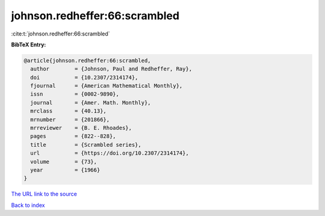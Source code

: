 johnson.redheffer:66:scrambled
==============================

:cite:t:`johnson.redheffer:66:scrambled`

**BibTeX Entry:**

.. code-block:: bibtex

   @article{johnson.redheffer:66:scrambled,
     author        = {Johnson, Paul and Redheffer, Ray},
     doi           = {10.2307/2314174},
     fjournal      = {American Mathematical Monthly},
     issn          = {0002-9890},
     journal       = {Amer. Math. Monthly},
     mrclass       = {40.13},
     mrnumber      = {201866},
     mrreviewer    = {B. E. Rhoades},
     pages         = {822--828},
     title         = {Scrambled series},
     url           = {https://doi.org/10.2307/2314174},
     volume        = {73},
     year          = {1966}
   }

`The URL link to the source <https://doi.org/10.2307/2314174>`__


`Back to index <../By-Cite-Keys.html>`__
